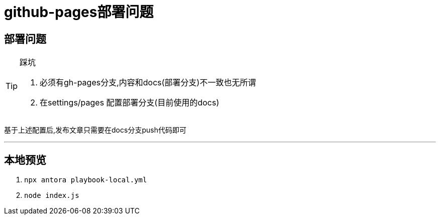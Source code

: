 = github-pages部署问题

== 部署问题

[TIP]
.踩坑 
====
1. 必须有gh-pages分支,内容和docs(部署分支)不一致也无所谓
2. 在settings/pages 配置部署分支(目前使用的docs)
====

基于上述配置后,发布文章只需要在docs分支push代码即可

'''

== 本地预览

1. `npx antora playbook-local.yml`
2. `node index.js`
